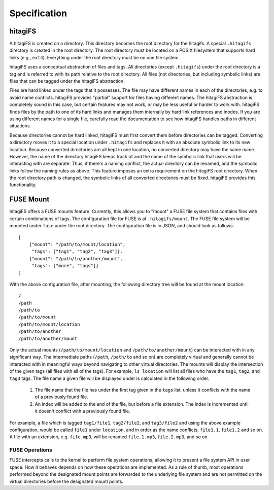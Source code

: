 Specification
=============

hitagiFS
--------

A hitagiFS is created on a directory.  This directory becomes the root
directory for the hitagifs.  A special ``.hitagifs`` directory is created in
the root directory.  The root directory must be located on a POSIX filesystem
that supports hard links (e.g., ``ext4``).  Everything under the root directory
must be on one file system.

hitagiFS uses a conceptual abstraction of files and tags.  All directories
(except ``.hitagifs``) under the root directory is a tag and is referred to
with its path relative to the root directory.  All files (not directories, but
including symbolic links) are files that can be tagged under the hitagiFS
abstraction.

Files are hard linked under the tags that it possesses.  The file may have
different names in each of the directories, e.g. to avoid name conflicts.
hitagiFS provides "partial" support for files having different names.  The
hitagiFS abstraction is completely sound in this case, but certain features may
not work, or may be less useful or harder to work with.  hitagiFS finds files
by the path to one of its hard links and manages them internally by hard link
references and inodes.  If you are using different names for a single file,
carefully read the documentation to see how hitagiFS handles paths in different
situations.

Because directories cannot be hard linked, hitagiFS must first convert them
before directories can be tagged.  Converting a directory moves it to a special
location under ``.hitagifs`` and replaces it with an absolute symbolic link to
its new location.  Because converted directories are all kept in one location,
no converted directory may have the same name.  However, the name of the
directory hitagiFS keeps track of and the name of the symbolic link that users
will be interacting with are separate.  Thus, if there's a naming conflict, the
actual directory can be renamed, and the symbolic links follow the naming rules
as above.  This feature imposes an extra requirement on the hitagiFS root
directory.  When the root directory path is changed, the symbolic links of all
converted directories must be fixed.  hitagiFS provides this functionality.

FUSE Mount
----------

hitagiFS offers a FUSE mounts feature.  Currently, this allows you to "mount"
a FUSE file system that contains files with certain combinations of tags.  The
configuration file for FUSE is at ``.hitagifs/mount``.  The FUSE file system
will be mounted under ``fuse`` under the root directory.  The configuration
file is in JSON, and should look as follows::

   [
       {"mount": "/path/to/mount/location",
        "tags": ["tag1", "tag2", "tag3"]},
       {"mount": "/path/to/another/mount",
        "tags": ["more", "tags"]}
   ]

With the above configuration file, after mounting, the following directory tree
will be found at the mount location::

   /
   /path
   /path/to
   /path/to/mount
   /path/to/mount/location
   /path/to/another
   /path/to/another/mount

Only the actual mounts (``/path/to/mount/location`` and
``/path/to/another/mount``) can be interacted with in any significant way.  The
intermediate paths (``/path``, ``/path/to`` and so on) are completely virtual
and generally cannot be interacted with in meaningful ways beyond navigating to
other virtual directories.  The mounts will display the intersection of the
given tags (all files with all of the tags).  For example, ``ls location`` will
list all files who have the ``tag1``, ``tag2``, and ``tag3`` tags.  The file
name a given file will be displayed under is calculated in the following order.

   #. The file name that the file has under the first tag given in the ``tags``
      list, unless it conflicts with the name of a previously found file.
   #. An index will be added to the end of the file, but before a file
      extension.  The index is incremented until it doesn't conflict with a
      previously found file.

For example, a file which is tagged ``tag1/file1``, ``tag2/file2``, and
``tag3/file2`` and using the above example configuration, would be called
``file1`` under ``location``, and in order as the name conflicts, ``file1.1``,
``file1.2`` and so on.  A file with an extension, e.g. ``file.mp3``, will be
renamed ``file.1.mp3``, ``file.2.mp3``, and so on.

FUSE Operations
^^^^^^^^^^^^^^^

FUSE intercepts calls to the kernel to perform file system operations, allowing
it to present a file system API in user space.  How it behaves depends on how
these operations are implemented.  As a rule of thumb, most operations
performed beyond the designated mount points are forwarded to the underlying
file system and are not permitted on the virtual directories before the
designated mount points.
